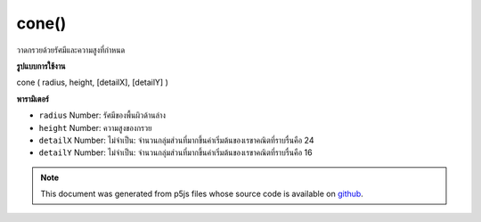 .. raw:: html

	<script src="https://sketch.netpie.io/widget/p5-widget.js"></script>

cone()
======

วาดกรวยด้วยรัศมีและความสูงที่กำหนด

.. Draw a cone with given radius and height
**รูปแบบการใช้งาน**

cone ( radius, height, [detailX], [detailY] )

**พารามิเตอร์**

- ``radius``  Number: รัศมีของพื้นผิวด้านล่าง

- ``height``  Number: ความสูงของกรวย

- ``detailX``  Number: ไม่จำเป็น: จำนวนกลุ่มส่วนที่มากขึ้นค่าเริ่มต้นของเรขาคณิตที่ราบรื่นคือ 24

- ``detailY``  Number: ไม่จำเป็น: จำนวนกลุ่มส่วนที่มากขึ้นค่าเริ่มต้นของเรขาคณิตที่ราบรื่นคือ 16

.. ``radius``  Number: radius of the bottom surface
.. ``height``  Number: height of the cone
.. ``detailX``  Number: optional: number of segments,
                                   the more segments the smoother geometry
                                   default is 24
.. ``detailY``  Number: optional: number of segments,
                                   the more segments the smoother geometry
                                   default is 16

.. raw:: html

	<script type="text/p5" data-autoplay data-hide-sourcecode>
	//draw a spinning cone with radius 200 and height 200
	function setup(){
	  createCanvas(100, 100, WEBGL);
	}
	
	function draw(){
	  background(200);
	  rotateX(frameCount * 0.01);
	  rotateZ(frameCount * 0.01);
	  cone(200, 200);
	}

	</script>

	<br><br>

.. note:: This document was generated from p5js files whose source code is available on `github <https://github.com/processing/p5.js>`_.
